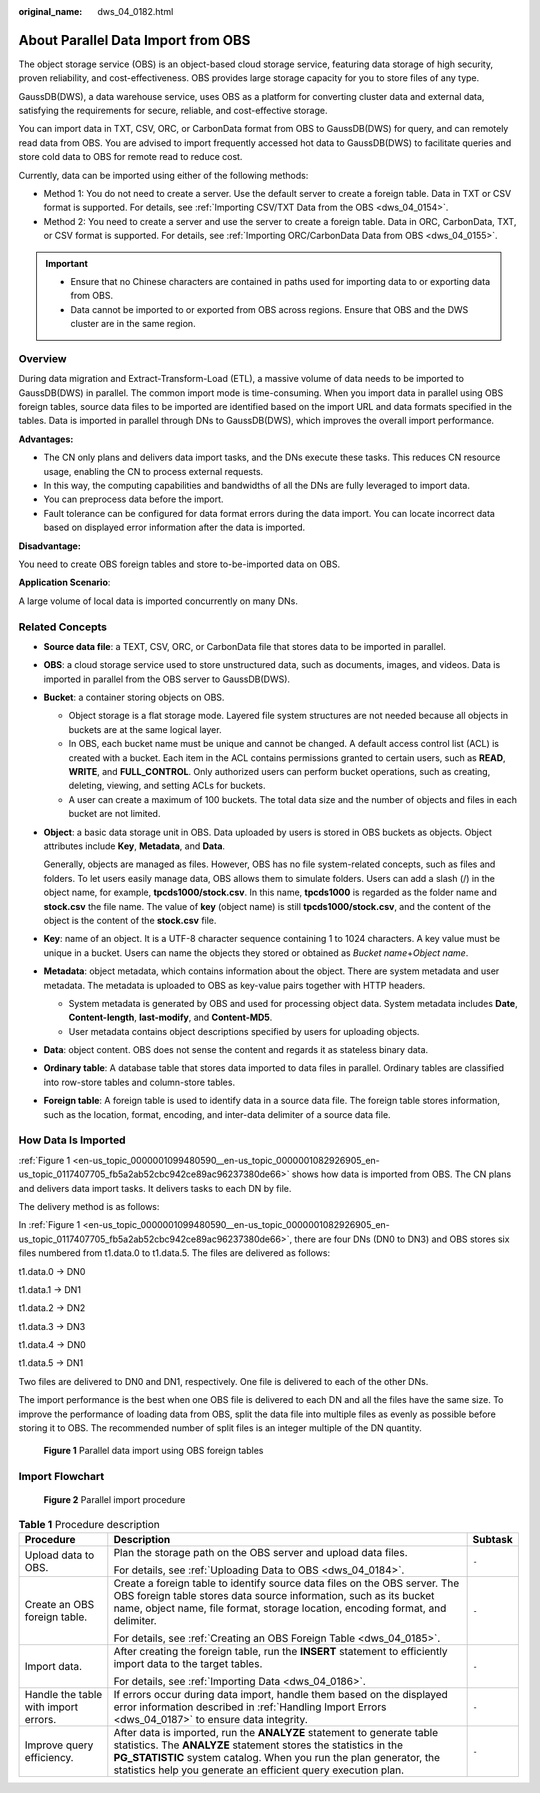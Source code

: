 :original_name: dws_04_0182.html

.. _dws_04_0182:

About Parallel Data Import from OBS
===================================

The object storage service (OBS) is an object-based cloud storage service, featuring data storage of high security, proven reliability, and cost-effectiveness. OBS provides large storage capacity for you to store files of any type.

GaussDB(DWS), a data warehouse service, uses OBS as a platform for converting cluster data and external data, satisfying the requirements for secure, reliable, and cost-effective storage.

You can import data in TXT, CSV, ORC, or CarbonData format from OBS to GaussDB(DWS) for query, and can remotely read data from OBS. You are advised to import frequently accessed hot data to GaussDB(DWS) to facilitate queries and store cold data to OBS for remote read to reduce cost.

Currently, data can be imported using either of the following methods:

-  Method 1: You do not need to create a server. Use the default server to create a foreign table. Data in TXT or CSV format is supported. For details, see :ref:`Importing CSV/TXT Data from the OBS <dws_04_0154>`.
-  Method 2: You need to create a server and use the server to create a foreign table. Data in ORC, CarbonData, TXT, or CSV format is supported. For details, see :ref:`Importing ORC/CarbonData Data from OBS <dws_04_0155>`.

.. important::

   -  Ensure that no Chinese characters are contained in paths used for importing data to or exporting data from OBS.
   -  Data cannot be imported to or exported from OBS across regions. Ensure that OBS and the DWS cluster are in the same region.

Overview
--------

During data migration and Extract-Transform-Load (ETL), a massive volume of data needs to be imported to GaussDB(DWS) in parallel. The common import mode is time-consuming. When you import data in parallel using OBS foreign tables, source data files to be imported are identified based on the import URL and data formats specified in the tables. Data is imported in parallel through DNs to GaussDB(DWS), which improves the overall import performance.

**Advantages:**

-  The CN only plans and delivers data import tasks, and the DNs execute these tasks. This reduces CN resource usage, enabling the CN to process external requests.
-  In this way, the computing capabilities and bandwidths of all the DNs are fully leveraged to import data.
-  You can preprocess data before the import.
-  Fault tolerance can be configured for data format errors during the data import. You can locate incorrect data based on displayed error information after the data is imported.

**Disadvantage:**

You need to create OBS foreign tables and store to-be-imported data on OBS.

**Application Scenario**:

A large volume of local data is imported concurrently on many DNs.

Related Concepts
----------------

-  **Source data file**: a TEXT, CSV, ORC, or CarbonData file that stores data to be imported in parallel.

-  **OBS**: a cloud storage service used to store unstructured data, such as documents, images, and videos. Data is imported in parallel from the OBS server to GaussDB(DWS).

-  **Bucket**: a container storing objects on OBS.

   -  Object storage is a flat storage mode. Layered file system structures are not needed because all objects in buckets are at the same logical layer.
   -  In OBS, each bucket name must be unique and cannot be changed. A default access control list (ACL) is created with a bucket. Each item in the ACL contains permissions granted to certain users, such as **READ**, **WRITE**, and **FULL_CONTROL**. Only authorized users can perform bucket operations, such as creating, deleting, viewing, and setting ACLs for buckets.
   -  A user can create a maximum of 100 buckets. The total data size and the number of objects and files in each bucket are not limited.

-  **Object**: a basic data storage unit in OBS. Data uploaded by users is stored in OBS buckets as objects. Object attributes include **Key**, **Metadata**, and **Data**.

   Generally, objects are managed as files. However, OBS has no file system-related concepts, such as files and folders. To let users easily manage data, OBS allows them to simulate folders. Users can add a slash (/) in the object name, for example, **tpcds1000/stock.csv**. In this name, **tpcds1000** is regarded as the folder name and **stock.csv** the file name. The value of **key** (object name) is still **tpcds1000/stock.csv**, and the content of the object is the content of the **stock.csv** file.

-  **Key**: name of an object. It is a UTF-8 character sequence containing 1 to 1024 characters. A key value must be unique in a bucket. Users can name the objects they stored or obtained as *Bucket name*\ +\ *Object name*.

-  **Metadata**: object metadata, which contains information about the object. There are system metadata and user metadata. The metadata is uploaded to OBS as key-value pairs together with HTTP headers.

   -  System metadata is generated by OBS and used for processing object data. System metadata includes **Date**, **Content-length**, **last-modify**, and **Content-MD5**.
   -  User metadata contains object descriptions specified by users for uploading objects.

-  **Data**: object content. OBS does not sense the content and regards it as stateless binary data.

-  **Ordinary table**: A database table that stores data imported to data files in parallel. Ordinary tables are classified into row-store tables and column-store tables.

-  **Foreign table**: A foreign table is used to identify data in a source data file. The foreign table stores information, such as the location, format, encoding, and inter-data delimiter of a source data file.

.. _en-us_topic_0000001099480590__en-us_topic_0000001082926905_en-us_topic_0117407705_sefc365e1804e4606aafdeb3398080e73:

How Data Is Imported
--------------------

:ref:`Figure 1 <en-us_topic_0000001099480590__en-us_topic_0000001082926905_en-us_topic_0117407705_fb5a2ab52cbc942ce89ac96237380de66>` shows how data is imported from OBS. The CN plans and delivers data import tasks. It delivers tasks to each DN by file.

The delivery method is as follows:

In :ref:`Figure 1 <en-us_topic_0000001099480590__en-us_topic_0000001082926905_en-us_topic_0117407705_fb5a2ab52cbc942ce89ac96237380de66>`, there are four DNs (DN0 to DN3) and OBS stores six files numbered from t1.data.0 to t1.data.5. The files are delivered as follows:

t1.data.0 -> DN0

t1.data.1 -> DN1

t1.data.2 -> DN2

t1.data.3 -> DN3

t1.data.4 -> DN0

t1.data.5 -> DN1

Two files are delivered to DN0 and DN1, respectively. One file is delivered to each of the other DNs.

The import performance is the best when one OBS file is delivered to each DN and all the files have the same size. To improve the performance of loading data from OBS, split the data file into multiple files as evenly as possible before storing it to OBS. The recommended number of split files is an integer multiple of the DN quantity.

.. _en-us_topic_0000001099480590__en-us_topic_0000001082926905_en-us_topic_0117407705_fb5a2ab52cbc942ce89ac96237380de66:

.. figure:: /_static/images/en-us_image_0000001099480652.jpg
   :alt: **Figure 1** Parallel data import using OBS foreign tables

   **Figure 1** Parallel data import using OBS foreign tables

Import Flowchart
----------------


.. figure:: /_static/images/en-us_image_0000001146480609.png
   :alt: **Figure 2** Parallel import procedure

   **Figure 2** Parallel import procedure

.. table:: **Table 1** Procedure description

   +--------------------------------------+----------------------------------------------------------------------------------------------------------------------------------------------------------------------------------------------------------------------------------------------------------------------------------+-----------------------+
   | Procedure                            | Description                                                                                                                                                                                                                                                                      | Subtask               |
   +======================================+==================================================================================================================================================================================================================================================================================+=======================+
   | Upload data to OBS.                  | Plan the storage path on the OBS server and upload data files.                                                                                                                                                                                                                   | ``-``                 |
   |                                      |                                                                                                                                                                                                                                                                                  |                       |
   |                                      | For details, see :ref:`Uploading Data to OBS <dws_04_0184>`.                                                                                                                                                                                                                     |                       |
   +--------------------------------------+----------------------------------------------------------------------------------------------------------------------------------------------------------------------------------------------------------------------------------------------------------------------------------+-----------------------+
   | Create an OBS foreign table.         | Create a foreign table to identify source data files on the OBS server. The OBS foreign table stores data source information, such as its bucket name, object name, file format, storage location, encoding format, and delimiter.                                               | ``-``                 |
   |                                      |                                                                                                                                                                                                                                                                                  |                       |
   |                                      | For details, see :ref:`Creating an OBS Foreign Table <dws_04_0185>`.                                                                                                                                                                                                             |                       |
   +--------------------------------------+----------------------------------------------------------------------------------------------------------------------------------------------------------------------------------------------------------------------------------------------------------------------------------+-----------------------+
   | Import data.                         | After creating the foreign table, run the **INSERT** statement to efficiently import data to the target tables.                                                                                                                                                                  | ``-``                 |
   |                                      |                                                                                                                                                                                                                                                                                  |                       |
   |                                      | For details, see :ref:`Importing Data <dws_04_0186>`.                                                                                                                                                                                                                            |                       |
   +--------------------------------------+----------------------------------------------------------------------------------------------------------------------------------------------------------------------------------------------------------------------------------------------------------------------------------+-----------------------+
   | Handle the table with import errors. | If errors occur during data import, handle them based on the displayed error information described in :ref:`Handling Import Errors <dws_04_0187>` to ensure data integrity.                                                                                                      | ``-``                 |
   +--------------------------------------+----------------------------------------------------------------------------------------------------------------------------------------------------------------------------------------------------------------------------------------------------------------------------------+-----------------------+
   | Improve query efficiency.            | After data is imported, run the **ANALYZE** statement to generate table statistics. The **ANALYZE** statement stores the statistics in the **PG_STATISTIC** system catalog. When you run the plan generator, the statistics help you generate an efficient query execution plan. | ``-``                 |
   +--------------------------------------+----------------------------------------------------------------------------------------------------------------------------------------------------------------------------------------------------------------------------------------------------------------------------------+-----------------------+
